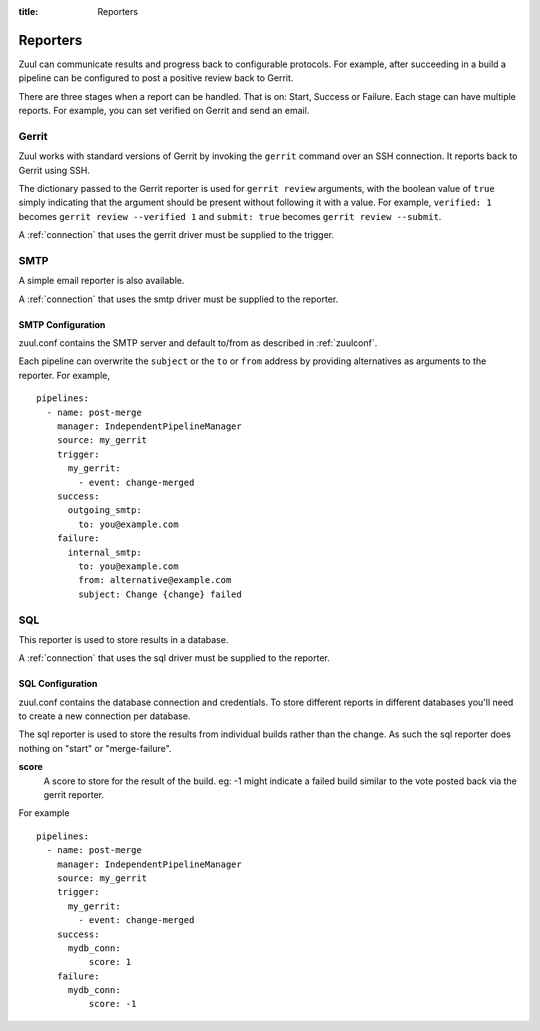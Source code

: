 :title: Reporters

Reporters
=========

Zuul can communicate results and progress back to configurable
protocols. For example, after succeeding in a build a pipeline can be
configured to post a positive review back to Gerrit.

There are three stages when a report can be handled. That is on:
Start, Success or Failure. Each stage can have multiple reports.
For example, you can set verified on Gerrit and send an email.

Gerrit
------

Zuul works with standard versions of Gerrit by invoking the
``gerrit`` command over an SSH connection.  It reports back to
Gerrit using SSH.

The dictionary passed to the Gerrit reporter is used for ``gerrit
review`` arguments, with the boolean value of ``true`` simply
indicating that the argument should be present without following it
with a value. For example, ``verified: 1`` becomes ``gerrit review
--verified 1`` and ``submit: true`` becomes ``gerrit review
--submit``.

A :ref:`connection` that uses the gerrit driver must be supplied to the
trigger.

SMTP
----

A simple email reporter is also available.

A :ref:`connection` that uses the smtp driver must be supplied to the
reporter.

SMTP Configuration
~~~~~~~~~~~~~~~~~~

zuul.conf contains the SMTP server and default to/from as described
in :ref:`zuulconf`.

Each pipeline can overwrite the ``subject`` or the ``to`` or ``from`` address by
providing alternatives as arguments to the reporter. For example, ::

  pipelines:
    - name: post-merge
      manager: IndependentPipelineManager
      source: my_gerrit
      trigger:
        my_gerrit:
          - event: change-merged
      success:
        outgoing_smtp:
          to: you@example.com
      failure:
        internal_smtp:
          to: you@example.com
          from: alternative@example.com
          subject: Change {change} failed

SQL
---

This reporter is used to store results in a database.

A :ref:`connection` that uses the sql driver must be supplied to the
reporter.

SQL Configuration
~~~~~~~~~~~~~~~~~

zuul.conf contains the database connection and credentials. To store different
reports in different databases you'll need to create a new connection per
database.

The sql reporter is used to store the results from individual builds rather
than the change. As such the sql reporter does nothing on "start" or
"merge-failure".

**score**
  A score to store for the result of the build. eg: -1 might indicate a failed
  build similar to the vote posted back via the gerrit reporter.

For example ::

  pipelines:
    - name: post-merge
      manager: IndependentPipelineManager
      source: my_gerrit
      trigger:
        my_gerrit:
          - event: change-merged
      success:
        mydb_conn:
            score: 1
      failure:
        mydb_conn:
            score: -1
